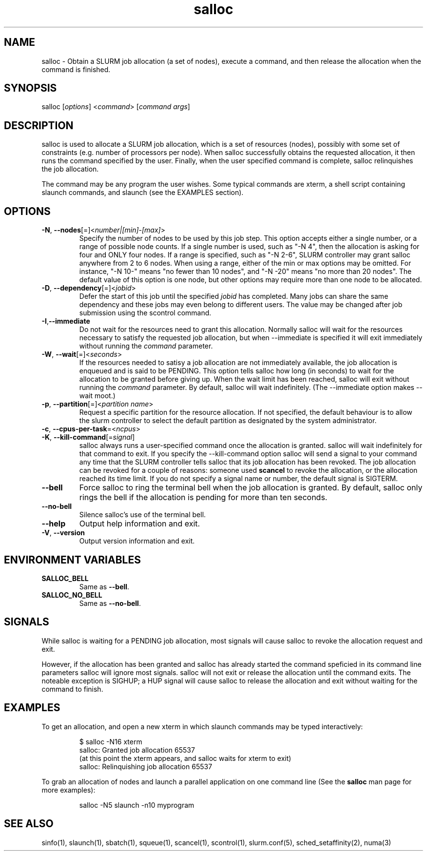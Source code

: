.\" $Id: salloc.1 8570 2006-07-13 21:12:58Z morrone $
.TH "salloc" "1" "SLURM 1.2" "July 2006" "SLURM Commands"
.SH "NAME"
.LP 
salloc \- Obtain a SLURM job allocation (a set of nodes), execute a command, and then release the allocation when the command is finished.
.SH "SYNOPSIS"
.LP 
salloc [\fIoptions\fP] <\fIcommand\fP> [\fIcommand args\fR]
.SH "DESCRIPTION"
.LP 
salloc is used to allocate a SLURM job allocation, which is a set of resources (nodes), possibly with some set of constraints (e.g. number of processors per node).  When salloc successfully obtains the requested allocation, it then runs the command specified by the user.  Finally, when the user specified command is complete, salloc relinquishes the job allocation.

The command may be any program the user wishes.  Some typical commands are xterm, a shell script containing slaunch commands, and slaunch (see the EXAMPLES section).
.SH "OPTIONS"
.LP 
.TP 
\fB\-N\fR, \fB\-\-nodes\fR[=]<\fInumber|[min]\-[max]\fR>
Specify the number of nodes to be used by this job step.  This option accepts either a single number, or a range of possible node counts.  If a single number is used, such as "\-N 4", then the allocation is asking for four and ONLY four nodes.  If a range is specified, such as "\-N 2\-6", SLURM controller may grant salloc anywhere from 2 to 6 nodes.  When using a range, either of the min or max options may be omitted.  For instance, "\-N 10\-" means "no fewer than 10 nodes", and "\-N \-20" means "no more than 20 nodes".  The default value of this option is one node, but other options may require more than one node to be allocated.
.TP 
\fB\-D\fR, \fB\-\-dependency\fR[=]<\fIjobid\fR>
Defer the start of this job until the specified \fIjobid\fR has completed.  Many jobs can share the same dependency and these jobs may even belong to different  users.   The  value may be changed after job submission using the scontrol command.
.TP 
\fB\-I\fR,\fB\-\-immediate\fR
Do not wait for the resources need to grant this allocation.  Normally salloc will wait for the resources necessary to satisfy the requested job allocation, but when \-\-immediate is specified it will exit immediately without running the \fIcommand\fR parameter.
.TP 
\fB\-W\fR, \fB\-\-wait\fR[=]<\fIseconds\fR>
If the resources needed to satisy a job allocation are not immediately available, the job allocation is enqueued and is said to be PENDING.  This option tells salloc how long (in seconds) to wait for the allocation to be granted before giving up.  When the wait limit has been reached, salloc will exit without running the \fIcommand\fR parameter.  By default, salloc will wait indefinitely.  (The \-\-immediate option makes \-\-wait moot.)
.TP 
\fB\-p\fR, \fB\-\-partition\fR[=]<\fIpartition name\fR>
Request a specific partition for the resource allocation.  If not specified, the default behaviour is to allow the slurm controller to select the default partition as designated by the system administrator.
.TP 
\fB\-c\fR, \fB\-\-cpus\-per\-task\fR=<\fIncpus\fR>
.TP 
\fB\-K\fR, \fB\-\-kill\-command\fR[=\fIsignal\fR]
salloc always runs a user\-specified command once the allocation is granted.  salloc will wait indefinitely for that command to exit.  If you specify the \-\-kill\-command option salloc will send a signal to your command any time that the SLURM controller tells salloc that its job allocation has been revoked. The job allocation can be revoked for a couple of reasons: someone used \fBscancel\fR to revoke the allocation, or the allocation reached its time limit.  If you do not specify a signal name or number, the default signal is SIGTERM.
.TP 
\fB\-\-bell\fR
Force salloc to ring the terminal bell when the job allocation is granted.  By default, salloc only rings the bell if the allocation is pending for more than ten seconds.
.TP 
\fB\-\-no\-bell\fR
Silence salloc's use of the terminal bell.


.TP 
\fB\-\-help\fR
Output help information and exit.
.TP 
\fB\-V\fR, \fB\-\-version\fR
Output version information and exit.
.SH "ENVIRONMENT VARIABLES"
.LP 
.TP 
\fBSALLOC_BELL\fR
Same as \fB\-\-bell\fR.
.TP 
\fBSALLOC_NO_BELL\fR
Same as \fB\-\-no\-bell\fR.
.SH "SIGNALS"
.LP 
While salloc is waiting for a PENDING job allocation, most signals will cause salloc to revoke the allocation request and exit.

However, if the allocation has been granted and salloc has already started the command speficied in its command line parameters salloc will ignore most signals.  salloc will not exit or release the allocation until the command exits.  The noteable exception is SIGHUP; a HUP signal will cause salloc to release the allocation and exit without waiting for the command to finish.
.SH "EXAMPLES"
.LP 
To get an allocation, and open a new xterm in which slaunch commands may be typed interactively:
.IP 
$ salloc \-N16 xterm
.br 
salloc: Granted job allocation 65537
.br 
(at this point the xterm appears, and salloc waits for xterm to exit)
.br 
salloc: Relinquishing job allocation 65537
.LP 
To grab an allocation of nodes and launch a parallel application on one command line (See the \fBsalloc\fR man page for more examples):
.IP 
salloc \-N5 slaunch \-n10 myprogram
.SH "SEE ALSO"
.LP 
sinfo(1), slaunch(1), sbatch(1), squeue(1), scancel(1), scontrol(1), slurm.conf(5), sched_setaffinity(2), numa(3)
